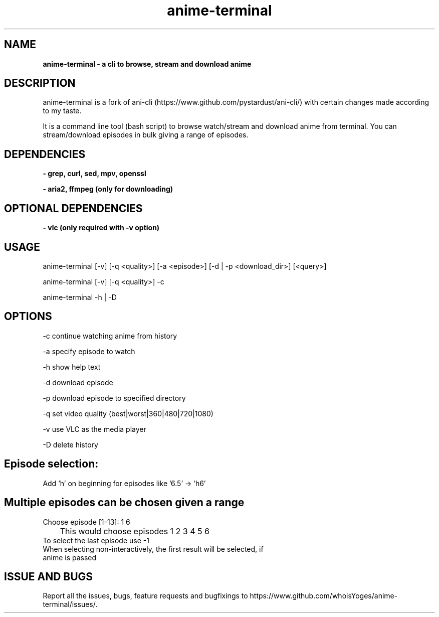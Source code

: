 .TH anime-terminal 1
.SH NAME
.B anime\-terminal \- a cli to browse, stream and download anime
.SH DESCRIPTION
anime\-terminal is a fork of ani\-cli (https://www.github.com/pystardust/ani\-cli/) with certain changes made according to my taste.
.P
It is a command line tool (bash script) to browse watch/stream and download anime from terminal. You can stream/download episodes in bulk giving a range of episodes.
.SH DEPENDENCIES
.B \- grep, curl, sed, mpv, openssl
.P
.B \- aria2, ffmpeg (only for downloading)
.SH OPTIONAL DEPENDENCIES
.B \- vlc (only required with \-v option)
.SH USAGE
anime\-terminal [\-v] [\-q <quality>] [\-a <episode>] [\-d | \-p <download_dir>] [<query>]
.P
anime\-terminal [\-v] [\-q <quality>] \-c
.P
anime\-terminal \-h | \-D

.SH OPTIONS
\-c continue watching anime from history
.P
\-a specify episode to watch
.P
\-h show help text
.P
\-d download episode
.P
\-p download episode to specified directory
.P
\-q set video quality (best|worst|360|480|720|1080)
.P
\-v use VLC as the media player
.P
\-D delete history
.SH Episode selection:
.TP
Add 'h' on beginning for episodes like '6.5' -> 'h6'
.SH Multiple episodes can be chosen given a range
.TP
Choose episode [1-13]: 1 6
.TP
	This would choose episodes 1 2 3 4 5 6
.TP
To select the last episode use \-1
.TP
When selecting non-interactively, the first result will be selected, if anime is passed

.SH ISSUE AND BUGS
Report all the issues, bugs, feature requests and bugfixings to https://www.github.com/whoisYoges/anime\-terminal/issues/. 
